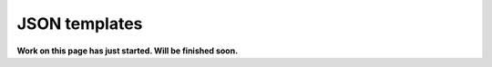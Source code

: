 JSON templates
=============================================

**Work on this page has just started. Will be finished soon.**



